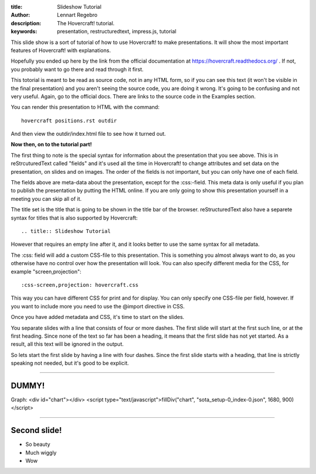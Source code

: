 :title: Slideshow Tutorial
:author: Lennart Regebro
:description: The Hovercraft! tutorial.
:keywords: presentation, restructuredtext, impress.js, tutorial

This slide show is a sort of tutorial of how to use Hovercraft! to make
presentations. It will show the most important features of Hovercraft! with
explanations. 

Hopefully you ended up here by the link from the official documentation at
https://hovercraft.readthedocs.org/ . If not, you probably want to go there
and read through it first.

This totorial is meant to be read as source code, not in any HTML form, so if
you can see this text (it won't be visible in the final presentation) and you
aren't seeing the source code, you are doing it wrong. It's going to be
confusing and not very useful. Again, go to the official docs. There are
links to the source code in the Examples section.

You can render this presentation to HTML with the command::

    hovercraft positions.rst outdir
    
And then view the outdir/index.html file to see how it turned out.

**Now then, on to the tutorial part!**

The first thing to note is the special syntax for information about the
presentation that you see above. This is in reStrcuturedText called "fields"
and it's used all the time in Hovercraft! to change attributes and set data
on the presentation, on slides and on images. The order of the fields is not
important, but you can only have one of each field.

The fields above are meta-data about the presentation, except for the
:css:-field. This meta data is only useful if you plan to publish the
presentation by putting the HTML online. If you are only going to show this
presentation yourself in a meeting you can skip all of it.

The title set is the title that is going to be shown in the title bar of the
browser. reStructuredText also have a separete syntax for titles that is also
supported by Hovercraft::

    .. title:: Slideshow Tutorial

However that requires an empty line after it, and it looks better to use the
same syntax for all metadata.

The :css: field will add a custom CSS-file to this presentation. This is
something you almost always want to do, as you otherwise have no control over
how the presentation will look. You can also specify different media for
the CSS, for example "screen,projection"::

    :css-screen,projection: hovercraft.css
    
This way you can have different CSS for print and for display. You can only
specify one CSS-file per field, however. If you want to include more you
need to use the @import directive in CSS.

Once you have added metadata and CSS, it's time to start on the slides.

You separate slides with a line that consists of four or more dashes. The
first slide will start at the first such line, or at the first heading. Since
none of the text so far has been a heading, it means that the first slide has
not yet started. As a result, all this text will be ignored in the output.

So lets start the first slide by having a line with four dashes. Since the
first slide starts with a heading, that line is strictly speaking not needed,
but it's good to be explicit.

----

DUMMY!
=================

Graph:
<div id="chart"></div>
<script type="text/javascript">fillDiv("chart", "sota_setup-0_index-0.json", 1680, 900)</script>


----

Second slide!
=================

- So beauty
- Much wiggly
- Wow
